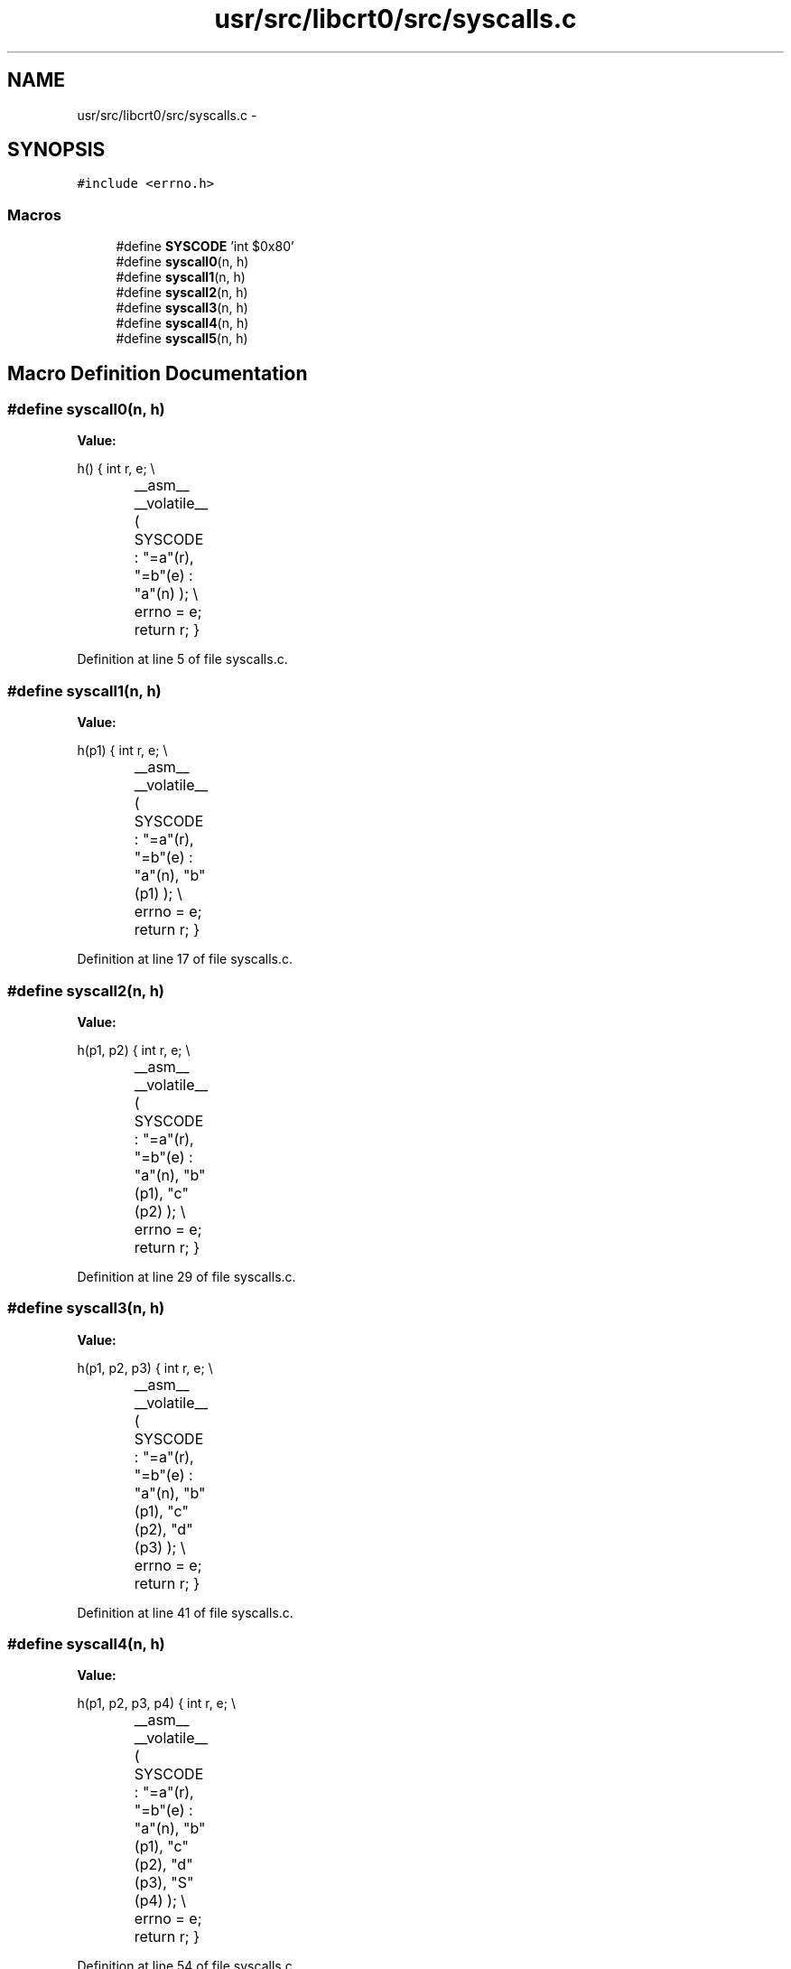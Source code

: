 .TH "usr/src/libcrt0/src/syscalls.c" 3 "Sun Nov 9 2014" "Version 0.1" "aPlus" \" -*- nroff -*-
.ad l
.nh
.SH NAME
usr/src/libcrt0/src/syscalls.c \- 
.SH SYNOPSIS
.br
.PP
\fC#include <errno\&.h>\fP
.br

.SS "Macros"

.in +1c
.ti -1c
.RI "#define \fBSYSCODE\fP   'int $0x80'"
.br
.ti -1c
.RI "#define \fBsyscall0\fP(n, h)"
.br
.ti -1c
.RI "#define \fBsyscall1\fP(n, h)"
.br
.ti -1c
.RI "#define \fBsyscall2\fP(n, h)"
.br
.ti -1c
.RI "#define \fBsyscall3\fP(n, h)"
.br
.ti -1c
.RI "#define \fBsyscall4\fP(n, h)"
.br
.ti -1c
.RI "#define \fBsyscall5\fP(n, h)"
.br
.in -1c
.SH "Macro Definition Documentation"
.PP 
.SS "#define syscall0(n, h)"
\fBValue:\fP
.PP
.nf
h() {                             \
        int r, e;                           \\
		__asm__ __volatile__ (            \
            SYSCODE                     \
            : "=a"(r), "=b"(e)  \
            : "a"(n)                    \
        );                              \\
		errno = e;                        \
        return r;                       \
    }
.fi
.PP
Definition at line 5 of file syscalls\&.c\&.
.SS "#define syscall1(n, h)"
\fBValue:\fP
.PP
.nf
h(p1) {                             \
        int r, e;                           \\
		__asm__ __volatile__ (            \
            SYSCODE                     \
            : "=a"(r), "=b"(e)  \
            : "a"(n), "b"(p1)           \
        );                              \\
		errno = e;                        \
        return r;                       \
    }
.fi
.PP
Definition at line 17 of file syscalls\&.c\&.
.SS "#define syscall2(n, h)"
\fBValue:\fP
.PP
.nf
h(p1, p2) {                            \
        int r, e;                           \\
		__asm__ __volatile__ (            \
            SYSCODE                     \
            : "=a"(r), "=b"(e)  \
            : "a"(n), "b"(p1), "c"(p2)  \
        );                              \\
		errno = e;                        \
        return r;                       \
    }
.fi
.PP
Definition at line 29 of file syscalls\&.c\&.
.SS "#define syscall3(n, h)"
\fBValue:\fP
.PP
.nf
h(p1, p2, p3) {                        \
        int r, e;                           \\
		__asm__ __volatile__ (            \
            SYSCODE                     \
            : "=a"(r), "=b"(e)  \
            : "a"(n), "b"(p1), "c"(p2), \
              "d"(p3)                   \
        );                              \\
		errno = e;                        \
        return r;                       \
    }
.fi
.PP
Definition at line 41 of file syscalls\&.c\&.
.SS "#define syscall4(n, h)"
\fBValue:\fP
.PP
.nf
h(p1, p2, p3, p4) {                    \
        int r, e;                           \\
		__asm__ __volatile__ (            \
            SYSCODE                     \
            : "=a"(r), "=b"(e)  \
            : "a"(n), "b"(p1), "c"(p2), \
              "d"(p3), "S"(p4)          \
        );                              \\
		errno = e;                        \
        return r;                       \
    }
.fi
.PP
Definition at line 54 of file syscalls\&.c\&.
.SS "#define syscall5(n, h)"
\fBValue:\fP
.PP
.nf
h(p1, p2, p3, p4, p5) {                \
        int r, e;                           \\
		__asm__ __volatile__ (            \
            SYSCODE                     \
            : "=a"(r), "=b"(e)  \
            : "a"(n), "b"(p1), "c"(p2), \
              "d"(p3), "S"(p4), "D"(p5) \
        );                              \\
		errno = e;                        \
        return r;                       \
    }
.fi
.PP
Definition at line 67 of file syscalls\&.c\&.
.SS "#define SYSCODE   'int $0x80'"

.PP
Definition at line 3 of file syscalls\&.c\&.
.SH "Author"
.PP 
Generated automatically by Doxygen for aPlus from the source code\&.

